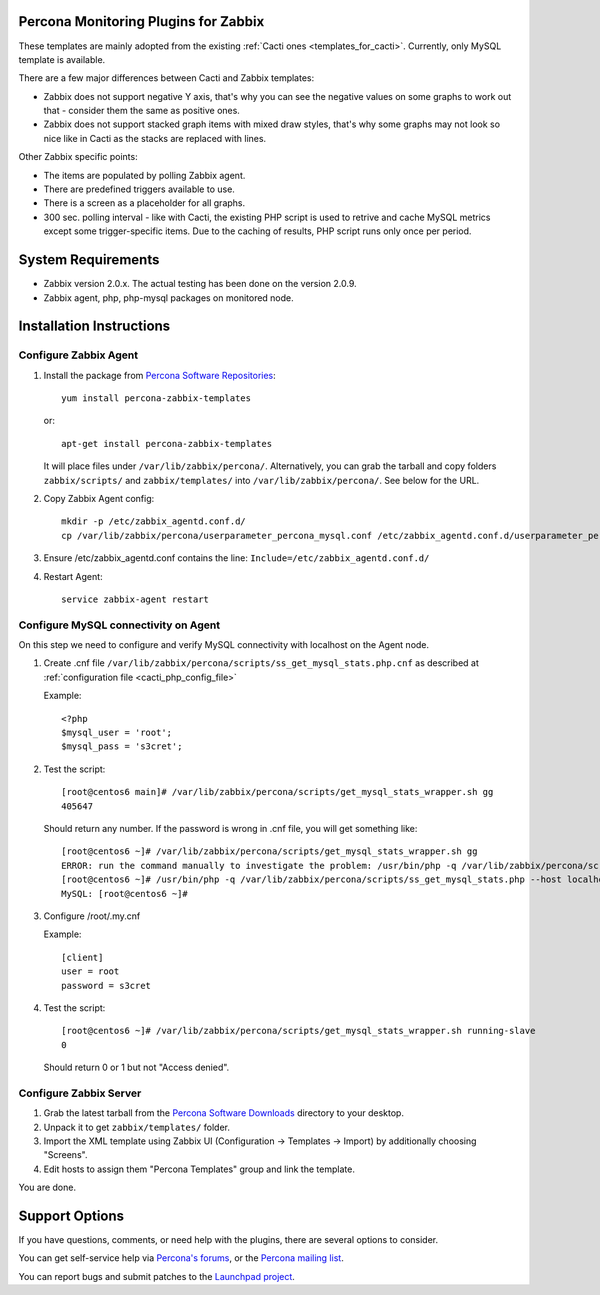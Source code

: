 .. _zabbix_overview:

Percona Monitoring Plugins for Zabbix 
=====================================

These templates are mainly adopted from the existing :ref:`Cacti ones <templates_for_cacti>`.
Currently, only MySQL template is available.

There are a few major differences between Cacti and Zabbix templates:

* Zabbix does not support negative Y axis, that's why you can see the negative
  values on some graphs to work out that - consider them the same as positive ones.
* Zabbix does not support stacked graph items with mixed draw styles, that's why
  some graphs may not look so nice like in Cacti as the stacks are replaced with lines.

Other Zabbix specific points:

* The items are populated by polling Zabbix agent.
* There are predefined triggers available to use.
* There is a screen as a placeholder for all graphs. 
* 300 sec. polling interval - like with Cacti, the existing PHP script is used to
  retrive and cache MySQL metrics except some trigger-specific items. Due to the
  caching of results, PHP script runs only once per period.

System Requirements
===================

* Zabbix version 2.0.x. The actual testing has been done on the version 2.0.9.
* Zabbix agent, php, php-mysql packages on monitored node.

Installation Instructions
=========================

Configure Zabbix Agent
----------------------

1. Install the package from `Percona Software Repositories
   <http://www.percona.com/software/repositories>`_::

      yum install percona-zabbix-templates

   or::

      apt-get install percona-zabbix-templates

   It will place files under ``/var/lib/zabbix/percona/``. Alternatively, you can
   grab the tarball and copy folders ``zabbix/scripts/`` and ``zabbix/templates/``
   into ``/var/lib/zabbix/percona/``. See below for the URL.

2. Copy Zabbix Agent config::

      mkdir -p /etc/zabbix_agentd.conf.d/
      cp /var/lib/zabbix/percona/userparameter_percona_mysql.conf /etc/zabbix_agentd.conf.d/userparameter_percona_mysql.conf
     
3. Ensure /etc/zabbix_agentd.conf contains the line: ``Include=/etc/zabbix_agentd.conf.d/``

4. Restart Agent::

      service zabbix-agent restart

Configure MySQL connectivity on Agent
-------------------------------------
On this step we need to configure and verify MySQL connectivity with localhost on
the Agent node.

1. Create .cnf file ``/var/lib/zabbix/percona/scripts/ss_get_mysql_stats.php.cnf`` 
   as described at :ref:`configuration file <cacti_php_config_file>`

   Example::
 
     <?php
     $mysql_user = 'root';
     $mysql_pass = 's3cret';

2. Test the script::

     [root@centos6 main]# /var/lib/zabbix/percona/scripts/get_mysql_stats_wrapper.sh gg           
     405647

   Should return any number. If the password is wrong in .cnf file, you will get
   something like::

     [root@centos6 ~]# /var/lib/zabbix/percona/scripts/get_mysql_stats_wrapper.sh gg
     ERROR: run the command manually to investigate the problem: /usr/bin/php -q /var/lib/zabbix/percona/scripts/ss_get_mysql_stats.php --host localhost --items gg
     [root@centos6 ~]# /usr/bin/php -q /var/lib/zabbix/percona/scripts/ss_get_mysql_stats.php --host localhost --items gg
     MySQL: [root@centos6 ~]# 

3. Configure /root/.my.cnf

   Example::

     [client]
     user = root
     password = s3cret

4. Test the script::

     [root@centos6 ~]# /var/lib/zabbix/percona/scripts/get_mysql_stats_wrapper.sh running-slave
     0

   Should return 0 or 1 but not "Access denied".

Configure Zabbix Server
-----------------------

1. Grab the latest tarball from the `Percona Software Downloads
   <http://www.percona.com/downloads/percona-monitoring-plugins/>`_
   directory to your desktop.
 
2. Unpack it to get ``zabbix/templates/`` folder.

3. Import the XML template using Zabbix UI (Configuration -> Templates -> Import)
   by additionally choosing "Screens".

4. Edit hosts to assign them "Percona Templates" group and link the template. 

You are done.

Support Options
===============

If you have questions, comments, or need help with the plugins, there are
several options to consider.

You can get self-service help via `Percona's forums
<http://forum.percona.com>`_, or the `Percona mailing list
<https://groups.google.com/group/percona-discussion/>`_.

You can report bugs and submit patches to the `Launchpad project
<https://launchpad.net/percona-monitoring-plugins>`_.

